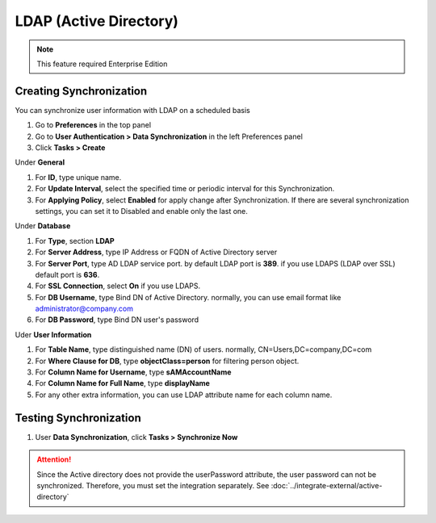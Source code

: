 LDAP (Active Directory)
=======================

.. note:: This feature required Enterprise Edition

Creating Synchronization
------------------------

You can synchronize user information with LDAP on a scheduled basis

#. Go to **Preferences** in the top panel
#. Go to **User Authentication > Data Synchronization** in the left Preferences panel
#. Click **Tasks > Create**

Under **General**

#. For **ID**, type unique name.
#. For **Update Interval**, select the specified time or periodic interval for this Synchronization.
#. For **Applying Policy**, select **Enabled** for apply change after Synchronization. If there are several synchronization settings, you can set it to Disabled and enable only the last one.

Under **Database**

#. For **Type**, section **LDAP**
#. For **Server Address**, type IP Address or FQDN of Active Directory server
#. For **Server Port**, type AD LDAP service port. by default LDAP port is **389**. if you use LDAPS (LDAP over SSL) default port is **636**.
#. For **SSL Connection**, select **On** if you use LDAPS.
#. For **DB Username**, type Bind DN of Active Directory. normally, you can use email format like administrator@company.com
#. For **DB Password**, type Bind DN user's password

Uder **User Information**

#. For **Table Name**, type distinguished name (DN) of users. normally, CN=Users,DC=company,DC=com
#. For **Where Clause for DB**, type **objectClass=person** for filtering person object.
#. For **Column Name for Username**, type **sAMAccountName**
#. For **Column Name for Full Name**, type **displayName**
#. For any other extra information, you can use LDAP attribute name for each column name.

Testing Synchronization
-----------------------

#. User **Data Synchronization**, click **Tasks > Synchronize Now**

.. attention:: Since the Active directory does not provide the userPassword attribute, the user password can not be synchronized. Therefore, you must set the integration separately. See :doc:`../integrate-external/active-directory` 

